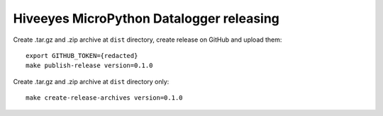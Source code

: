 #########################################
Hiveeyes MicroPython Datalogger releasing
#########################################

Create .tar.gz and .zip archive at ``dist`` directory, create release on GitHub and upload them::

    export GITHUB_TOKEN={redacted}
    make publish-release version=0.1.0

Create .tar.gz and .zip archive at ``dist`` directory only::

    make create-release-archives version=0.1.0
